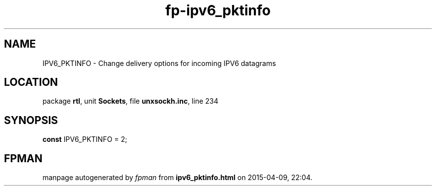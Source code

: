 .\" file autogenerated by fpman
.TH "fp-ipv6_pktinfo" 3 "2014-03-14" "fpman" "Free Pascal Programmer's Manual"
.SH NAME
IPV6_PKTINFO - Change delivery options for incoming IPV6 datagrams
.SH LOCATION
package \fBrtl\fR, unit \fBSockets\fR, file \fBunxsockh.inc\fR, line 234
.SH SYNOPSIS
\fBconst\fR IPV6_PKTINFO = 2;

.SH FPMAN
manpage autogenerated by \fIfpman\fR from \fBipv6_pktinfo.html\fR on 2015-04-09, 22:04.

